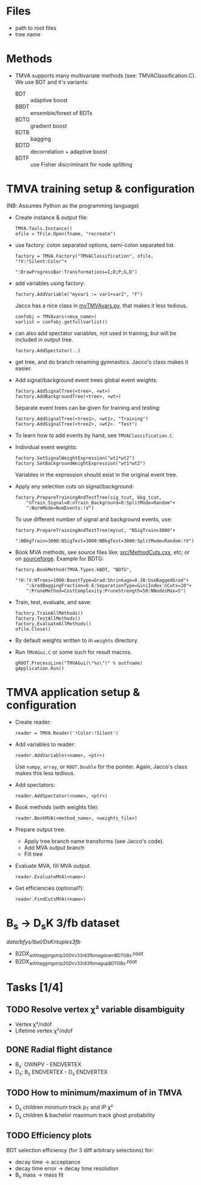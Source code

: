 * Files
- path to root files
- tree name

* Methods
- TMVA supports many multivariate methods (see:
  TMVAClassification.C).  We use BDT and it's variants:
  - BDT :: adaptive boost
  - BBDT :: ensemble/forest of BDTs
  - BDTG :: gradient boost
  - BDTB :: bagging
  - BDTD :: decorrelation + adaptive boost
  - BDTF :: use Fisher discriminant for node splitting

* TMVA training setup & configuration
(NB: Assumes Python as the programming language)
- Create instance & output file:
  : TMVA.Tools.Instance()
  : ofile = TFile.Open(fname, "recreate")
- use factory: colon separated options, semi-colon separated list.
  : factory = TMVA.Factory("TMVAClassification", ofile, "!V:!Silent:Color"+
  :                        ":DrawProgressBar:Transformations=I;D;P;G,D")
- add variables using factory:
  : factory.AddVariable("myvar1 := var1+var2", "F")
  Jacco has a nice class in [[file:jdv/myTMVAvars.py][myTMVAvars.py]], that makes it less tedious.
  : confobj = TMVAvars(<mva_name>)
  : varlist = confobj.getfullvarlist()
- can also add spectator variables, not used in training, but will be
  included in output tree.
  : factory.AddSpectator(..)
- get tree, and do branch renaming gymnastics.  Jacco's class makes it
  easier.
- Add signal/background event trees global event weights:
  : factory.AddSignalTree(<tree>, <wt>)
  : factory.AddBackgroundTree(<tree>, <wt>)
  Separate event trees can be given for training and testing:
  : factory.AddSignalTree(<tree1>, <wt1>, "Training")
  : factory.AddSignalTree(<tree2>, <wt2>. "Test")
- To learn how to add events by hand, see ~TMVAClassification.C~.
- Individual event weights:
  : factory.SetSignalWeightExpression("wt1*wt2")
  : factory.SetBackgroundWeightExpression("wt1*wt2")
  Variables in the expression should exist in the original event tree.
- Apply any selection cuts on signal/background:
  : factory.PrepareTrainingAndTestTree(sig_tcut, bkg_tcut,
  :     "nTrain_Signal=0:nTrain_Background=0:SplitMode=Random"+
  :     ":NormMode=NumEvents:!V")
  To use different number of signal and background events, use:
  : factory.PrepareTrainingAndTestTree(mycut, "NSigTrain=3000"+
  :     ":NBkgTrain=3000:NSigTest=3000:NBkgTest=3000:SplitMode=Random:!V")
- Book MVA methods, see source files like: [[http://root.cern.ch/gitweb?p=root.git;a=blob;f=tmva/src/MethodCuts.cxx;hb=HEAD][src/MethodCuts.cxx]], etc; or
  on [[http://tmva.sourceforge.net/optionRef.html][sourceforge]].  Example for BDTG:
  : factory.BookMethod(TMVA.Types.kBDT, "BDTG",
  :     "!H:!V:NTrees=1000:BoostType=Grad:Shrinkage=0.30:UseBaggedGrad"+
  :     ":GradBaggingFraction=0.6:SeparationType=GiniIndex:nCuts=20"+
  :     ":PruneMethod=CostComplexity:PruneStrength=50:NNodesMax=5")
- Train, test, evaluate, and save:
  : factory.TrainAllMethods()
  : factory.TestAllMethods()
  : factory.EvaluateAllMethods()
  : ofile.Close()
- By default weights written to in ~weights~ directory.
- Run ~TMVAGui.C~ or some such for result macros.
  : gROOT.ProcessLine("TMVAGui(\"%s\")" % outfname)
  : gApplication.Run()

* TMVA application setup & configuration
- Create reader:
  : reader = TMVA.Reader('!Color:!Silent')
- Add variables to reader:
  : reader.AddVariable(<name>, <ptr>)
  Use ~numpy~, ~array~, or ~ROOT.Double~ for the pointer.  Again,
  Jacco's class makes this less tedious.
- Add spectators:
  : reader.AddSpectator(<name>, <ptr>)
- Book methods (with weights file):
  : reader.BookMVA(<method_name>, <weights_file>)
- Prepare output tree.
  - Apply tree branch name transforms (see Jacco's code).
  - Add MVA output branch
  - Fill tree
- Evaluate MVA, fill MVA output.
  : reader.EvaluateMVA(<name>)
- Get efficiencies (optional?):
  : reader.FindCutsMVA(<name>)

* B_{s} → D_{s}K 3/fb dataset
/data/bfys/lbel/DsKntuples3fb/
- B2DX_withtagging_strip20_DVv33r8_3fb_magdown_BDTG_Bs.root
- B2DX_withtagging_strip20_DVv33r8_3fb_magup_BDTG_Bs.root

* Tasks [1/4]
** TODO Resolve vertex χ² variable disambiguity
- Vertex χ²/ndof
- Lifetime vertex χ²/ndof
** DONE Radial flight distance
   CLOSED: [2014-09-05 Fri 15:45]
- B_{s}: OWNPV - ENDVERTEX
- D_{s}: B_{s} ENDVERTEX - D_{s} ENDVERTEX
** TODO How to minimum/maximum of in TMVA
- D_{s} children minimum track p_{T} and IP χ²
- D_{s} children & bachelor maximum track ghost probability
** TODO Efficiency plots
BDT selection efficiency (for 3 diff arbitrary selections) for:
- decay time → acceptance
- decay time error → decay time resolution
- B_{s} mass → mass fit
